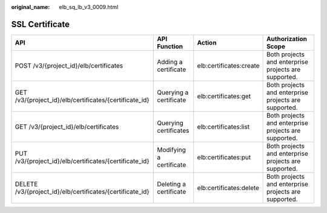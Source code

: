 :original_name: elb_sq_lb_v3_0009.html

.. _elb_sq_lb_v3_0009:

SSL Certificate
===============

+-----------------------------------------------------------+-------------------------+-------------------------+------------------------------------------------------+
| API                                                       | API Function            | Action                  | Authorization Scope                                  |
+===========================================================+=========================+=========================+======================================================+
| POST /v3/{project_id}/elb/certificates                    | Adding a certificate    | elb:certificates:create | Both projects and enterprise projects are supported. |
+-----------------------------------------------------------+-------------------------+-------------------------+------------------------------------------------------+
| GET /v3/{project_id}/elb/certificates/{certificate_id}    | Querying a certificate  | elb:certificates:get    | Both projects and enterprise projects are supported. |
+-----------------------------------------------------------+-------------------------+-------------------------+------------------------------------------------------+
| GET /v3/{project_id}/elb/certificates                     | Querying certificates   | elb:certificates:list   | Both projects and enterprise projects are supported. |
+-----------------------------------------------------------+-------------------------+-------------------------+------------------------------------------------------+
| PUT /v3/{project_id}/elb/certificates/{certificate_id}    | Modifying a certificate | elb:certificates:put    | Both projects and enterprise projects are supported. |
+-----------------------------------------------------------+-------------------------+-------------------------+------------------------------------------------------+
| DELETE /v3/{project_id}/elb/certificates/{certificate_id} | Deleting a certificate  | elb:certificates:delete | Both projects and enterprise projects are supported. |
+-----------------------------------------------------------+-------------------------+-------------------------+------------------------------------------------------+
